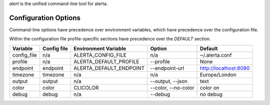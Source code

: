 
`alert` is the unified command-line tool for alerta.


Configuration Options
=====================

Command-line options have precedence over environment variables, which have precedence over the
configuration file.

Within the configuration file profile-specific sections have precedence over the `DEFAULT` section.

+-------------+-------------+-------------------------+---------------------+-----------------------+
| Variable    | Config file | Environment Variable    | Option              | Default               |
+=============+=============+=========================+=====================+=======================+
| config_file |     n/a     | ALERTA_CONFIG_FILE      |     n/a             | ~/.alerta.conf        |
+-------------+-------------+-------------------------+---------------------+-----------------------+
| profile     |     n/a     | ALERTA_DEFAULT_PROFILE  | --profile           | None                  |
+-------------+-------------+-------------------------+---------------------+-----------------------+
| endpoint    |  endpoint   | ALERTA_DEFAULT_ENDPOINT | --endpoint-url      | http://localhost:8080 |
+-------------+-------------+-------------------------+---------------------+-----------------------+
| timezone    |  timezone   | n/a                     | n/a                 | Europe/London         |
+-------------+-------------+-------------------------+---------------------+-----------------------+
| output      |  output     | n/a                     | --output, --json    | text                  |
+-------------+-------------+-------------------------+---------------------+-----------------------+
| color       |  color      | CLICOLOR                | --color, --no-color | color on              |
+-------------+-------------+-------------------------+---------------------+-----------------------+
| debug       |  debug      | n/a                     | --debug             | no debug              |
+-------------+-------------+-------------------------+---------------------+-----------------------+
